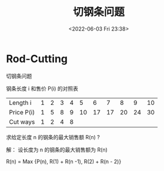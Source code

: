 #+TITLE: 切钢条问题
#+DATE:<2022-06-03 Fri 23:38>
#+FILETAGS: algo-design


* Rod-Cutting

切钢条问题

钢条长度 i 和售价 P(i) 的对照表

| Length i   | 1 | 2 | 3 | 4 |  5 |  6 |  7 |  8 |  9 | 10 |
| Price P(i) | 1 | 5 | 8 | 9 | 10 | 17 | 17 | 20 | 24 | 30 |
| Cut ways   | 1 | 2 | 4 | 8 |    |    |    |    |    |    |

求给定长度 n 的钢条的最大销售额 R(n) ?

解： 设长度为 n 的钢条的最大销售额为 R(n)

  R(n) =  Max {P(n), R(1) + R(n -1), R(2) + R(n - 2)}
